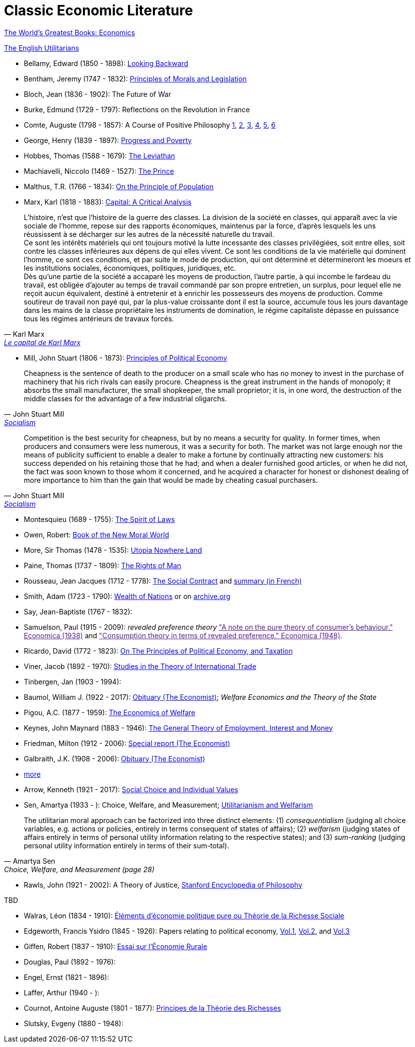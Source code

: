 = Classic Economic Literature


link:http://www.gutenberg.org/files/25009/25009-h/25009-h.htm[The World's Greatest Books: Economics]

link:http://www.gutenberg.org/files/27597/27597-h/27597-h.htm[The English Utilitarians]

* Bellamy, Edward (1850 - 1898): link:http://www.gutenberg.org/ebooks/624[Looking Backward]
* Bentham, Jeremy (1747 - 1832): link:https://www.utilitarianism.com/jeremy-bentham/index.html[Principles of Morals and Legislation]
* Bloch, Jean (1836 - 1902): The Future of War
* Burke, Edmund (1729 - 1797): Reflections on the Revolution in France
* Comte, Auguste (1798 - 1857): A Course of Positive Philosophy link:http://www.gutenberg.org/ebooks/31881[1], link:http://www.gutenberg.org/ebooks/31882[2], link:http://www.gutenberg.org/ebooks/31883[3], link:http://www.gutenberg.org/ebooks/31947[4], link:http://www.gutenberg.org/ebooks/52880[5], link:http://www.gutenberg.org/ebooks/50786[6]
* George, Henry (1839 - 1897): link:http://www.gutenberg.org/ebooks/55308[Progress and Poverty]
* Hobbes, Thomas (1588 - 1679): link:http://www.gutenberg.org/ebooks/3207[The Leviathan]
* Machiavelli, Niccolo (1469 - 1527): link:http://www.gutenberg.org/ebooks/57037[The Prince]
* Malthus, T.R. (1766 - 1834): link:http://www.gutenberg.org/ebooks/4239[On the Principle of Population]
* Marx, Karl (1818 - 1883): link:https://www.marxists.org/archive/marx/works/1867-c1/index.htm[Capital: A Critical Analysis]

"L'histoire, n'est que l'histoire de la
guerre des classes. La division de la société en classes,
qui apparaît avec la vie sociale de l'homme, repose
sur des rapports économiques, maintenus par la
force, d'après lesquels les uns réussissent à se
décharger sur les autres de la nécessité naturelle du
travail. +
Ce sont les intérêts matériels qui ont toujours motivé
la lutte incessante des classes privilégiées, soit
entre elles, soit contre les classes inférieures aux dépens
de qui elles vivent. Ce sont les conditions de la
vie matérielle qui dominent l'homme, ce sont ces
conditions, et par suite le mode de production, qui
ont déterminé et détermineront les moeurs et les
institutions sociales, économiques, politiques, juridiques, etc. +
Dès qu'une partie de la société a accaparé les
moyens de production, l'autre partie, à qui incombe
le fardeau du travail, est obligée d'ajouter au temps
de travail commandé par son propre entretien, un
surplus, pour lequel elle ne reçoit aucun équivalent,
destiné à entretenir et à enrichir les possesseurs des
moyens de production. Comme soutireur de travail
non payé qui, par la plus-value croissante dont il est
la source, accumule tous les jours davantage dans
les mains de la classe propriétaire les instruments de domination,
le régime capitaliste dépasse en puissance tous les régimes
antérieurs de travaux forcés."
-- Karl Marx, link:https://gallica.bnf.fr/ark:/12148/bpt6k5495207k/f12.item.r=karl%20Marx[Le capital de Karl Marx]

* Mill, John Stuart (1806 - 1873): link:http://www.gutenberg.org/ebooks/30107[Principles of Political Economy]

"Cheapness is the
    sentence of death to the producer on a small scale who has no
    money to invest in the purchase of machinery that his rich
    rivals can easily procure. Cheapness is the great instrument in
    the hands of monopoly; it absorbs the small manufacturer, the
    small shopkeeper, the small proprietor; it is, in one word, the
    destruction of the middle classes for the advantage of a few
    industrial oligarchs."
-- John Stuart Mill, link:http://www.gutenberg.org/ebooks/38138[Socialism]


"Competition is the best security for cheapness, but by no
means a security for quality. In former times, when producers and
consumers were less numerous, it was a security for both. The market
was not large enough nor the means of publicity sufficient to enable a
dealer to make a fortune by continually attracting new customers: his
success depended on his retaining those that he had; and when a dealer
furnished good articles, or when he did not, the fact was soon known
to those whom it concerned, and he acquired a character for honest or
dishonest dealing of more importance to him than the gain that would
be made by cheating casual purchasers."
-- John Stuart Mill, link:http://www.gutenberg.org/ebooks/38138[Socialism]

* Montesquieu (1689 - 1755): link:http://www.gutenberg.org/ebooks/27573[The Spirit of Laws]
* Owen, Robert: link:https://babel.hathitrust.org/cgi/pt?id=umn.31951001993567t&view=1up&seq=7[Book of the New Moral World]
* More, Sir Thomas (1478 - 1535): link:http://www.gutenberg.org/ebooks/2130[Utopia Nowhere Land]
* Paine, Thomas (1737 - 1809): link:http://www.gutenberg.org/ebooks/31270[The Rights of Man]
* Rousseau, Jean Jacques (1712 - 1778): link:http://www.gutenberg.org/ebooks/46333[The Social Contract] and link:https://vivreaulycee.fr/rousseau-et-le-contrat-social/[summary (in French)]
* Smith, Adam (1723 - 1790): link:http://www.gutenberg.org/ebooks/3300[Wealth of Nations] or on link:https://archive.org/details/selectchaptersa00smitgoog/page/n30/mode/2up[ archive.org]
* Say, Jean-Baptiste (1767 - 1832):
* Samuelson, Paul (1915 - 2009): _revealed preference theory_ link:["A note on the pure theory of consumer's behaviour." Economica (1938)] and link:["Consumption theory in terms of revealed preference." Economica (1948)].
* Ricardo, David (1772 - 1823): link:http://www.gutenberg.org/ebooks/33310[On The Principles of Political Economy, and Taxation]
* Viner, Jacob (1892 - 1970): link:https://cdn.mises.org/Studies%20in%20the%20Theory%20of%20International%20Trade_3.pdf[Studies in the Theory of International Trade]
* Tinbergen, Jan (1903 - 1994):
* Baumol, William J. (1922 - 2017): link:https://www.economist.com/finance-and-economics/2017/05/11/william-baumol-a-great-economist-died-on-may-4th[Obituary (The Economist)]; _Welfare Economics and the Theory of the State_
* Pigou, A.C. (1877 - 1959): link:https://www.econlib.org/library/NPDBooks/Pigou/pgEW.html[The Economics of Welfare]
* Keynes, John Maynard (1883 - 1946): link:https://www.marxists.org/reference/subject/economics/keynes/general-theory/[The General Theory of Employment, Interest and Money]
* Friedman, Milton (1912 - 2006): link:https://www.economist.com/special-report/2006/11/23/a-heavyweight-champ-at-five-foot-two[Special report (The Economist)]
* Galbraith, J.K. (1908 - 2006): link:https://www.economist.com/obituary/2006/05/04/john-kenneth-galbraith[Obituary (The Economist)]
* link:https://www.marxists.org/reference/subject/economics/[more]

* Arrow, Kenneth (1921 - 2017): link:https://www.jstor.org/stable/j.ctt1nqb90[Social Choice and Individual Values]
* Sen, Amartya (1933 - ): Choice, Welfare, and Measurement; link:https://www.jstor.org/stable/2025934[Utilitarianism and Welfarism]

"The utilitarian moral approach can be factorized into three distinct elements: (1) _consequentialism_ (judging all choice variables, e.g. actions or policies, entirely in terms consequent of states of affairs); (2) _welfarism_ (judging states of affairs entirely in terms of personal utility information relating to the respective states); and (3) _sum-ranking_ (judging personal utility information entirely in terms of their sum-total)."
-- Amartya Sen, Choice, Welfare, and Measurement (page 28)

* Rawls, John (1921 - 2002): A Theory of Justice, link:https://plato.stanford.edu/entries/rawls/[Stanford Encyclopedia of Philosophy]

TBD

* Walras, Léon (1834 - 1910): link:https://gallica.bnf.fr/ark:/12148/bpt6k1181431v[Éléments d'économie politique pure ou Théorie de la Richesse Sociale]
* Edgeworth, Francis Ysidro (1845 - 1926): Papers relating to political economy, link:https://gallica.bnf.fr/ark:/12148/bpt6k243783[Vol.1], link:https://gallica.bnf.fr/ark:/12148/bpt6k24390z[Vol.2], and link:https://gallica.bnf.fr/ark:/12148/bpt6k243919[Vol.3]
* Giffen, Robert (1837 - 1910): link:https://gallica.bnf.fr/ark:/12148/bpt6k27861g[Essai sur l'Économie Rurale]
* Douglas, Paul (1892 - 1976):
* Engel, Ernst (1821 - 1896):
* Laffer, Arthur (1940 - ):
* Cournot, Antoine Auguste (1801 - 1877): link:https://gallica.bnf.fr/ark:/12148/bpt6k106150v[Principes de la Théorie des Richesses]
* Slutsky, Evgeny (1880 - 1948):
